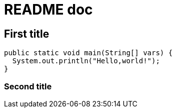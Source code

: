 = README doc

== First title 
[source,java]
----
public static void main(String[] vars) {
  System.out.println("Hello,world!");
}
----

=== Second title
